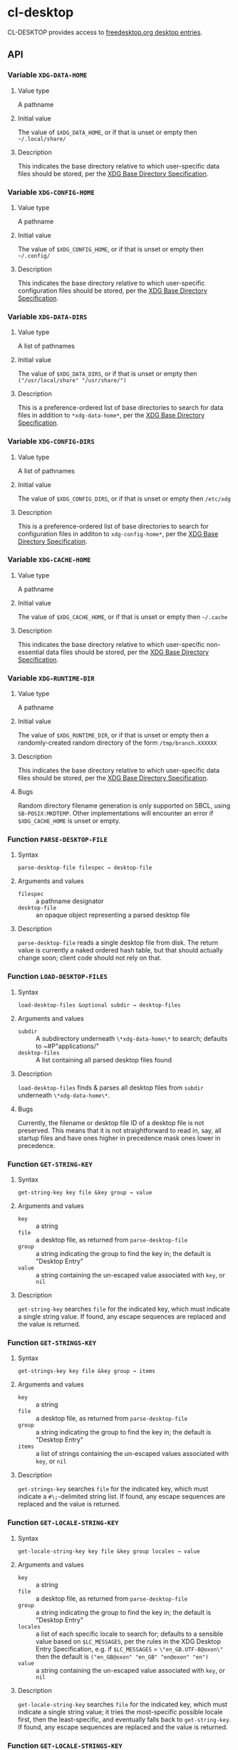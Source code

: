 * cl-desktop

CL-DESKTOP provides access to
[[https://www.freedesktop.org/wiki/Specifications/desktop-entry-spec/][freedesktop.org
desktop entries]].
** API

*** Variable ~XDG-DATA-HOME~
**** Value type
A pathname
**** Initial value
The value of ~$XDG_DATA_HOME~, or if that is unset or empty then
=~/.local/share/=
**** Description
This indicates the base directory relative to which user-specific data
files should be stored, per the [[https://specifications.freedesktop.org/basedir-spec/basedir-spec-latest.html][XDG Base Directory Specification]].

*** Variable ~XDG-CONFIG-HOME~
**** Value type
A pathname
**** Initial value
The value of ~$XDG_CONFIG_HOME~, or if that is unset or empty then
=~/.config/=
**** Description
This indicates the base directory relative to which user-specific
configuration files should be stored, per the [[https://specifications.freedesktop.org/basedir-spec/basedir-spec-latest.html][XDG Base Directory
Specification]].

*** Variable ~XDG-DATA-DIRS~
**** Value type
A list of pathnames
**** Initial value
The value of ~$XDG_DATA_DIRS~, or if that is unset or empty then
=("/usr/local/share" "/usr/share/")=
**** Description
This is a preference-ordered list of base directories to search for
data files in addition to ~*xdg-data-home*~, per the [[https://specifications.freedesktop.org/basedir-spec/basedir-spec-latest.html][XDG Base
Directory Specification]].

*** Variable ~XDG-CONFIG-DIRS~
**** Value type
A list of pathnames
**** Initial value
The value of ~$XDG_CONFIG_DIRS~, or if that is unset or empty then
=/etc/xdg=
**** Description
This is a preference-ordered list of base directories to search for
configuration files in additon to ~xdg-config-home*~, per the [[https://specifications.freedesktop.org/basedir-spec/basedir-spec-latest.html][XDG
Base Directory Specification]].

*** Variable ~XDG-CACHE-HOME~
**** Value type
A pathname
**** Initial value
The value of ~$XDG_CACHE_HOME~, or if that is unset or empty then
=~/.cache=
**** Description
This indicates the base directory relative to which user-specific
non-essential data files should be stored, per the [[https://specifications.freedesktop.org/basedir-spec/basedir-spec-latest.html][XDG Base Directory
Specification]].

*** Variable ~XDG-RUNTIME-DIR~
**** Value type
A pathname
**** Initial value
The value of ~$XDG_RUNTIME_DIR~, or if that is unset or empty then
a randomly-created random directory of the form =/tmp/branch.XXXXXX=
**** Description
This indicates the base directory relative to which user-specific data
files should be stored, per the [[https://specifications.freedesktop.org/basedir-spec/basedir-spec-latest.html][XDG Base Directory Specification]].
**** Bugs
Random directory filename generation is only supported on SBCL, using
~SB-POSIX:MKDTEMP~.  Other implementations will encounter an error if
~$XDG_CACHE_HOME~ is unset or empty.

*** Function ~PARSE-DESKTOP-FILE~
**** Syntax
     ~parse-desktop-file filespec → desktop-file~
**** Arguments and values
- ~filespec~ :: a pathname designator
- ~desktop-file~ :: an opaque object representing a parsed desktop file
**** Description
~parse-desktop-file~ reads a single desktop file from disk.  The
return value is currently a naked ordered hash table, but that should
actually change soon; client code should not rely on that.

*** Function ~LOAD-DESKTOP-FILES~
**** Syntax
     ~load-desktop-files &optional subdir → desktop-files~
**** Arguments and values
- ~subdir~ :: A subdirectory underneath ~\*xdg-data-home\*~ to search;
              defaults to ~#P"applications/"
- ~desktop-files~ :: A list containing all parsed desktop files found
**** Description
~load-desktop-files~ finds & parses all desktop files from ~subdir~
underneath ~\*xdg-data-home\*~.
**** Bugs
Currently, the filename or desktop file ID of a desktop file is not
preserved.  This means that it is not straightforward to read in, say,
all startup files and have ones higher in precedence mask ones lower
in precedence.

*** Function ~GET-STRING-KEY~
**** Syntax
     ~get-string-key key file &key group → value~
**** Arguments and values
- ~key~ :: a string
- ~file~ :: a desktop file, as returned from ~parse-desktop-file~
- ~group~ :: a string indicating the group to find the key in; the
  default is "Desktop Entry"
- ~value~ :: a string containing the un-escaped value associated with
  ~key~, or ~nil~
**** Description
~get-string-key~ searches ~file~ for the indicated key, which must
 indicate a single string value.  If found, any escape sequences are
 replaced and the value is returned.

*** Function ~GET-STRINGS-KEY~
**** Syntax
     ~get-strings-key key file &key group → items~
**** Arguments and values
- ~key~ :: a string
- ~file~ :: a desktop file, as returned from ~parse-desktop-file~
- ~group~ :: a string indicating the group to find the key in; the
  default is "Desktop Entry"
- ~items~ :: a list of strings containing the un-escaped values
             associated with ~key~, or ~nil~
**** Description
~get-strings-key~ searches ~file~ for the indicated key, which must
 indicate a ~#\;~-delimited string list.  If found, any escape
 sequences are replaced and the value is returned.

*** Function ~GET-LOCALE-STRING-KEY~
**** Syntax
     ~get-locale-string-key key file &key group locales → value~
**** Arguments and values
- ~key~ :: a string
- ~file~ :: a desktop file, as returned from ~parse-desktop-file~
- ~group~ :: a string indicating the group to find the key in; the
  default is "Desktop Entry"
- ~locales~ :: a list of each specific locale to search for; defaults
               to a sensible value based on ~$LC_MESSAGES~, per the
               rules in the XDG Desktop Entry Specification, e.g. if
               ~$LC_MESSAGES~ = ~\"en_GB.UTF-8@oxon\"~ then the default
               is ~("en_GB@oxon" "en_GB" "en@oxon" "en")~
- ~value~ :: a string containing the un-escaped value associated with
  ~key~, or ~nil~
**** Description
~get-locale-string-key~ searches ~file~ for the indicated key, which
 must indicate a single string value; it tries the most-specific
 possible locale first, then the least-specific, and eventually falls
 back to ~get-string-key~.  If found, any escape sequences are
 replaced and the value is returned.

*** Function ~GET-LOCALE-STRINGS-KEY~
**** Syntax
     ~get-locale-strings-key key file &key group locales → items~
**** Arguments and values
- ~key~ :: a string
- ~file~ :: a desktop file, as returned from ~parse-desktop-file~
- ~group~ :: a string indicating the group to find the key in; the
  default is "Desktop Entry"
- ~locales~ :: a list of each specific locale to search for; defaults
               to a sensible value based on ~$LC_MESSAGES~, per the
               rules in the XDG Desktop Entry Specification, e.g. if
               ~$LC_MESSAGES~ = ~"en_GB.UTF-8@oxon"~ then the default
               is ~("en_GB@oxon" "en_GB" "en@oxon" "en")~
- ~items~ :: a list of strings containing the un-escaped values
             associated with ~key~, or ~nil~
**** Description
~get-locale-strings-key~ searches ~file~ for the indicated key, which must
 indicate a ~#\;~-delimited string list; it tries the most-specific
 possible locale first, then the least-specific, and eventually falls
 back to ~get-string-key~.  If found, any escape
 sequences are replaced and the value is returned.

*** Function ~GET-BOOLEAN-KEY~
**** Syntax
     ~get-boolean-key key file &key group → value~
**** Arguments and values
- ~key~ :: a string
- ~file~ :: a desktop file, as returned from ~parse-desktop-file~
- ~group~ :: a string indicating the group to find the key in; the
  default is "Desktop Entry"
- ~value~ :: ~t~ or ~nil~
**** Description
~get-boolean-key~ searches ~file~ for the indicated key, which must
 indicate a single boolean value ("true" or "false).

*** Function ~GET-NUMBER-KEY~
**** Syntax
     ~get-number-key key file &key group → value~
**** Arguments and values
- ~key~ :: a string
- ~file~ :: a desktop file, as returned from ~parse-desktop-file~
- ~group~ :: a string indicating the group to find the key in; the
  default is "Desktop Entry"
- ~value~ :: a number
**** Description
~get-number-key~ searches ~file~ for the indicated key, which must
 indicate a single number value.
**** Bugs
Uses ~PARSE-NUMBER:PARSE-REAL-NUMBER~ rather than ~sscanf(3)~ or
~strtof(3)~, so the number format is not quite to spec.  Supporting
the POSIX C locale's number format is hard to do portably.
